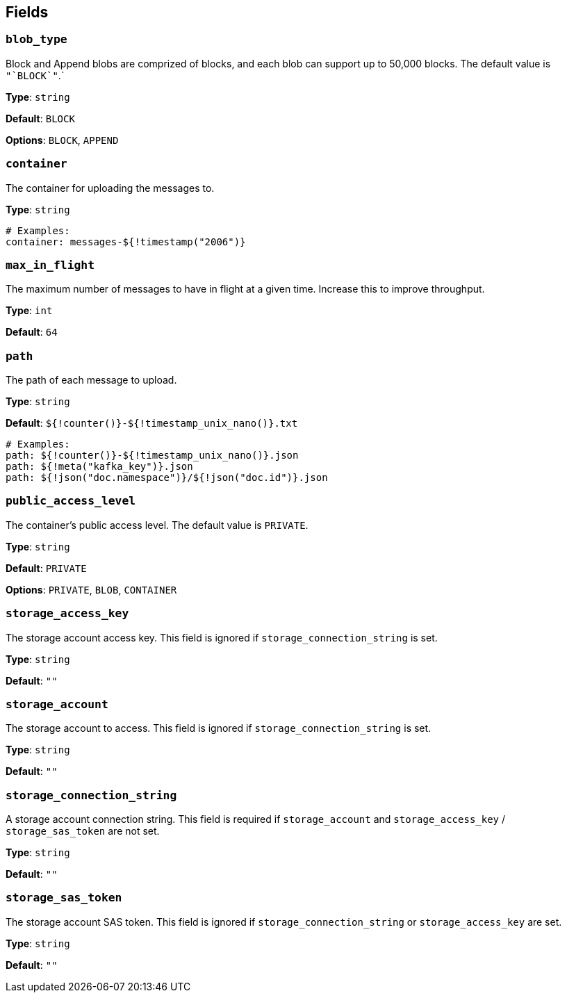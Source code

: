 // This content is autogenerated. Do not edit manually. To override descriptions, use the doc-tools CLI with the --overrides option: https://redpandadata.atlassian.net/wiki/spaces/DOC/pages/1247543314/Generate+reference+docs+for+Redpanda+Connect

== Fields

=== `blob_type`

Block and Append blobs are comprized of blocks, and each blob can support up to 50,000 blocks. The default value is `+"`BLOCK`"+`.`


*Type*: `string`

*Default*: `BLOCK`

*Options*: `BLOCK`, `APPEND`

=== `container`

The container for uploading the messages to.


*Type*: `string`

[source,yaml]
----
# Examples:
container: messages-${!timestamp("2006")}
----

=== `max_in_flight`

The maximum number of messages to have in flight at a given time. Increase this to improve throughput.

*Type*: `int`

*Default*: `64`

=== `path`

The path of each message to upload. 

*Type*: `string`

*Default*: `${!counter()}-${!timestamp_unix_nano()}.txt`

[source,yaml]
----
# Examples:
path: ${!counter()}-${!timestamp_unix_nano()}.json
path: ${!meta("kafka_key")}.json
path: ${!json("doc.namespace")}/${!json("doc.id")}.json
----

=== `public_access_level`

The container's public access level. The default value is `PRIVATE`.


*Type*: `string`

*Default*: `PRIVATE`

*Options*: `PRIVATE`, `BLOB`, `CONTAINER`

=== `storage_access_key`

The storage account access key. This field is ignored if `storage_connection_string` is set.

*Type*: `string`

*Default*: `""`

=== `storage_account`

The storage account to access. This field is ignored if `storage_connection_string` is set.

*Type*: `string`

*Default*: `""`

=== `storage_connection_string`

A storage account connection string. This field is required if `storage_account` and `storage_access_key` / `storage_sas_token` are not set.

*Type*: `string`

*Default*: `""`

=== `storage_sas_token`

The storage account SAS token. This field is ignored if `storage_connection_string` or `storage_access_key` are set.

*Type*: `string`

*Default*: `""`


